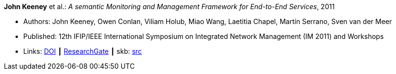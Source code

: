 *John Keeney* et al.: _A semantic Monitoring and Management Framework for End-to-End Services_, 2011

* Authors: John Keeney, Owen Conlan, Viliam Holub, Miao Wang, Laetitia Chapel, Martín Serrano, Sven van der Meer
* Published: 12th IFIP/IEEE International Symposium on Integrated Network Management (IM 2011) and Workshops
* Links:
       link:https://doi.org/10.1109/INM.2011.5990649[DOI]
    ┃ link:https://www.researchgate.net/publication/221294013_A_Semantic_Monitoring_and_Management_Framework_for_End-to-end_Servicess[ResearchGate]
    ┃ skb: link:https://github.com/vdmeer/skb/tree/master/library/inproceedings/2010/keeney-2011-im.adoc[src]
ifdef::local[]
    ┃ link:/library/inproceedings/2010/keeney-2011-im.pdf[PDF]
    ┃ link:/library/inproceedings/2010/keeney-2011-im.ppt[PPT]
endif::[]


